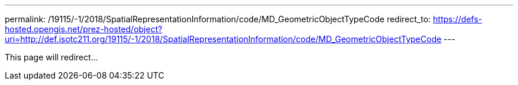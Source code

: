---
permalink: /19115/-1/2018/SpatialRepresentationInformation/code/MD_GeometricObjectTypeCode
redirect_to: https://defs-hosted.opengis.net/prez-hosted/object?uri=http://def.isotc211.org/19115/-1/2018/SpatialRepresentationInformation/code/MD_GeometricObjectTypeCode
---

This page will redirect...

